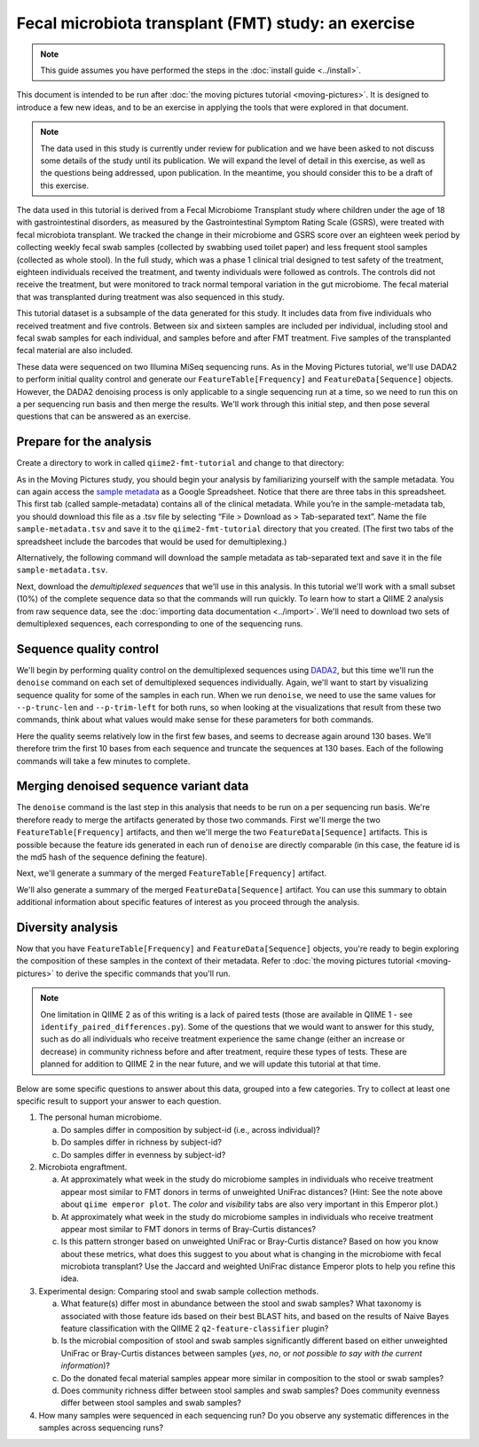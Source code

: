 Fecal microbiota transplant (FMT) study: an exercise
====================================================

.. note:: This guide assumes you have performed the steps in the :doc:`install guide <../install>`.

This document is intended to be run after :doc:`the moving pictures tutorial <moving-pictures>`. It is designed to introduce a few new ideas, and to be an exercise in applying the tools that were explored in that document.

.. note::
   The data used in this study is currently under review for publication and we have been asked to not discuss some details of the study until its publication. We will expand the level of detail in this exercise, as well as the questions being addressed, upon publication. In the meantime, you should consider this to be a draft of this exercise.

The data used in this tutorial is derived from a Fecal Microbiome Transplant study where children under the age of 18 with gastrointestinal disorders, as measured by the Gastrointestinal Symptom Rating Scale (GSRS), were treated with fecal microbiota transplant. We tracked the change in their microbiome and GSRS score over an eighteen week period by collecting weekly fecal swab samples (collected by swabbing used toilet paper) and less frequent stool samples (collected as whole stool). In the full study, which was a phase 1 clinical trial designed to test safety of the treatment, eighteen individuals received the treatment, and twenty individuals were followed as controls. The controls did not receive the treatment, but were monitored to track normal temporal variation in the gut microbiome. The fecal material that was transplanted during treatment was also sequenced in this study.

This tutorial dataset is a subsample of the data generated for this study. It includes data from five individuals who received treatment and five controls. Between six and sixteen samples are included per individual, including stool and fecal swab samples for each individual, and samples before and after FMT treatment. Five samples of the transplanted fecal material are also included.

These data were sequenced on two Illumina MiSeq sequencing runs. As in the Moving Pictures tutorial, we'll use DADA2 to perform initial quality control and generate our ``FeatureTable[Frequency]`` and ``FeatureData[Sequence]`` objects. However, the DADA2 denoising process is only applicable to a single sequencing run at a time, so we need to run this on a per sequencing run basis and then merge the results. We'll work through this initial step, and then pose several questions that can be answered as an exercise.

Prepare for the analysis
------------------------

Create a directory to work in called ``qiime2-fmt-tutorial`` and change to that directory:

.. command-block::
   :no-exec:

   mkdir qiime2-fmt-tutorial
   cd qiime2-fmt-tutorial

As in the Moving Pictures study, you should begin your analysis by familiarizing yourself with the sample metadata. You can again access the `sample metadata`_ as a Google Spreadsheet. Notice that there are three tabs in this spreadsheet. This first tab (called sample-metadata) contains all of the clinical metadata. While you’re in the sample-metadata tab, you should download this file as a .tsv file by selecting “File > Download as > Tab-separated text”. Name the file ``sample-metadata.tsv`` and save it to the ``qiime2-fmt-tutorial`` directory that you created. (The first two tabs of the spreadsheet include the barcodes that would be used for demultiplexing.)

Alternatively, the following command will download the sample metadata as tab-separated text and save it in the file ``sample-metadata.tsv``.

.. command-block::

   curl -sL "https://docs.google.com/spreadsheets/d/15kqZlUrIp9FV4U7OSzeCzteuWMtbkaXgYvD_hTZZ9pw/export?gid=0&format=tsv" > sample-metadata.tsv

Next, download the *demultiplexed sequences* that we'll use in this analysis. In this tutorial we'll work with a small subset (10%) of the complete sequence data so that the commands will run quickly. To learn how to start a QIIME 2 analysis from raw sequence data, see the :doc:`importing data documentation <../import>`. We'll need to download two sets of demultiplexed sequences, each corresponding to one of the sequencing runs.

.. command-block::

   curl -sLO https://data.qiime2.org/2.0.6/tutorials/fmt/fmt-tutorial-demux-1-10p.qza
   curl -sLO https://data.qiime2.org/2.0.6/tutorials/fmt/fmt-tutorial-demux-2-10p.qza

Sequence quality control
------------------------

We'll begin by performing quality control on the demultiplexed sequences using `DADA2`_, but this time we'll run the ``denoise`` command on each set of demultiplexed sequences individually. Again, we'll want to start by visualizing sequence quality for some of the samples in each run. When we run ``denoise``, we need to use the same values for ``--p-trunc-len`` and ``--p-trim-left`` for both runs, so when looking at the visualizations that result from these two commands, think about what values would make sense for these parameters for both commands.

.. command-block::

   qiime dada2 plot-qualities --i-demultiplexed-seqs fmt-tutorial-demux-1-10p.qza --p-n 10 --o-visualization demux-qual-plots-1
   qiime dada2 plot-qualities --i-demultiplexed-seqs fmt-tutorial-demux-2-10p.qza --p-n 10 --o-visualization demux-qual-plots-2

.. question::
   Based on the plots you see in ``demux-qual-plots-1.qzv`` and ``demux-qual-plots-2.qzv``, what values would you choose for ``--p-trunc-len`` and ``--p-trim-left`` in this case? How does these plots compare to those generated in the :doc:`the moving pictures tutorial <moving-pictures>`?

Here the quality seems relatively low in the first few bases, and seems to decrease again around 130 bases. We'll therefore trim the first 10 bases from each sequence and truncate the sequences at 130 bases. Each of the following commands will take a few minutes to complete.

.. command-block::

   qiime dada2 denoise --p-trim-left 10 --p-trunc-len 130 --i-demultiplexed-seqs fmt-tutorial-demux-1-10p.qza --o-representative-sequences rep-seqs-1 --o-table table-1
   qiime dada2 denoise --p-trim-left 10 --p-trunc-len 130 --i-demultiplexed-seqs fmt-tutorial-demux-2-10p.qza --o-representative-sequences rep-seqs-2 --o-table table-2

Merging denoised sequence variant data
--------------------------------------

The ``denoise`` command is the last step in this analysis that needs to be run on a per sequencing run basis. We're therefore ready to merge the artifacts generated by those two commands. First we'll merge the two ``FeatureTable[Frequency]`` artifacts, and then we'll merge the two ``FeatureData[Sequence]`` artifacts. This is possible because the feature ids generated in each run of ``denoise`` are directly comparable (in this case, the feature id is the md5 hash of the sequence defining the feature).

.. command-block::

   qiime feature-table merge --i-table1 table-1.qza --i-table2 table-2.qza --o-merged-table table.qza
   qiime feature-table merge-seq-data --i-data1 rep-seqs-1.qza --i-data2 rep-seqs-2.qza --o-merged-data rep-seqs.qza

Next, we'll generate a summary of the merged ``FeatureTable[Frequency]`` artifact.

.. command-block::

   qiime feature-table summarize --i-table table.qza --o-visualization table

.. question::
   Based on the information in ``table.qzv``, what value will you choose for the ``--p-counts-per-sample`` parameter when you run ``qiime diversity core-metrics``?

.. question::
   Generate summaries of the tables for the individual runs of ``qiime dada2 denoise``. How many features were defined in the first run? How many features were defined in the second run? How do these numbers compare to total number of features after merging?

We'll also generate a summary of the merged ``FeatureData[Sequence]`` artifact. You can use this summary to obtain additional information about specific features of interest as you proceed through the analysis.

.. command-block::

   qiime feature-table tabulate-seqs --i-data rep-seqs.qza --o-visualization rep-seqs

Diversity analysis
------------------

Now that you have ``FeatureTable[Frequency]`` and ``FeatureData[Sequence]`` objects, you're ready to begin exploring the composition of these samples in the context of their metadata. Refer to :doc:`the moving pictures tutorial <moving-pictures>` to derive the specific commands that you'll run.

.. note::
   One limitation in QIIME 2 as of this writing is a lack of paired tests (those are available in QIIME 1 - see ``identify_paired_differences.py``). Some of the questions that we would want to answer for this study, such as do all individuals who receive treatment experience the same change (either an increase or decrease) in community richness before and after treatment, require these types of tests. These are planned for addition to QIIME 2 in the near future, and we will update this tutorial at that time.

Below are some specific questions to answer about this data, grouped into a few categories. Try to collect at least one specific result to support your answer to each question.

1. The personal human microbiome.

   a. Do samples differ in composition by subject-id (i.e., across individual)?
   #. Do samples differ in richness by subject-id?
   #. Do samples differ in evenness by subject-id?

#. Microbiota engraftment.

   a. At approximately what week in the study do microbiome samples in individuals who receive treatment appear most similar to FMT donors in terms of unweighted UniFrac distances? (Hint: See the note above about ``qiime emperor plot``. The *color* and *visibility* tabs are also very important in this Emperor plot.)
   #. At approximately what week in the study do microbiome samples in individuals who receive treatment appear most similar to FMT donors in terms of Bray-Curtis distances?
   #. Is this pattern stronger based on unweighted UniFrac or Bray-Curtis distance? Based on how you know about these metrics, what does this suggest to you about what is changing in the microbiome with fecal microbiota transplant? Use the Jaccard and weighted UniFrac distance Emperor plots to help you refine this idea.

#. Experimental design: Comparing stool and swab sample collection methods.

   a. What feature(s) differ most in abundance between the stool and swab samples? What taxonomy is associated with those feature ids based on their best BLAST hits, and based on the results of Naive Bayes feature classification with the QIIME 2 ``q2-feature-classifier`` plugin?
   #. Is the microbial composition of stool and swab samples significantly different based on either unweighted UniFrac or Bray-Curtis distances between samples (*yes*, *no*, or *not possible to say with the current information*)?
   #. Do the donated fecal material samples appear more similar in composition to the stool or swab samples?
   #. Does community richness differ between stool samples and swab samples? Does community evenness differ between stool samples and swab samples?

#. How many samples were sequenced in each sequencing run? Do you observe any systematic differences in the samples across sequencing runs?


.. _DADA2: https://www.ncbi.nlm.nih.gov/pubmed/27214047
.. _sample metadata: https://docs.google.com/spreadsheets/d/15kqZlUrIp9FV4U7OSzeCzteuWMtbkaXgYvD_hTZZ9pw/edit?usp=sharing

